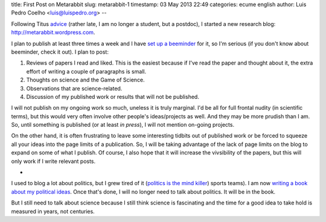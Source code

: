 title: First Post on Metarabbit
slug: metarabbit-1
timestamp: 03 May 2013 22:49
categories: ecume english
author: Luis Pedro Coelho <luis@luispedro.org>
--

Following Titus `advice
<http://ivory.idyll.org/blog/advice-to-graduate-students.html>`__ (rather late,
I am no longer a student, but a postdoc), I started a new research blog:
`http://metarabbit.wordpress.com <http://metarabbit.wordpress.com>`__.

I plan to publish at least three times a week and I have `set up a beeminder <https://www.beeminder.com/luispedro/goals/metarabbit>`__ for
it, so I'm serious (if you don't know about beeminder, check it out). I plan to
post:

1.  Reviews of papers I read and liked. This is the easiest because if I've
    read the paper and thought about it, the extra effort of writing a couple
    of paragraphs is small.
2.  Thoughts on science and the Game of Science.
3.  Observations that are science-related.
4.  Discussion of my published work or results that will not be published.

I will not publish on my ongoing work so much, uneless it is truly marginal.
I'd be all for full frontal nudity (in scientific terms), but this would very
often involve other people's ideas/projects as well. And they may be more
prudish than I am. So, until something is published (or at least *in press*), I
will not mention on-going projects.

On the other hand, it is often frustrating to leave some interesting tidbits
out of published work or be forced to squeeze all your ideas into the page
limits of a publication. So, I will be taking advantage of the lack of page
limits on the blog to expand on some of what I publish. Of course, I also hope
that it will increase the vivsibility of the papers, but this will only work if
I write relevant posts.

*

I used to blog a lot about politics, but I grew tired of it (`politics is the mind killer <http://lesswrong.com/lw/gw/politics_is_the_mindkiller/>`__)
sports teams). I am now `writing a book about my political ideas <http://luispedro.org/projects/libertarian-welfare>`__. Once that's
done, I will no longer need to talk about politics. It will be in the book.

But I still need to talk about science because I still think science is
fascinating and the time for a good idea to take hold is measured in years, not
centuries.

